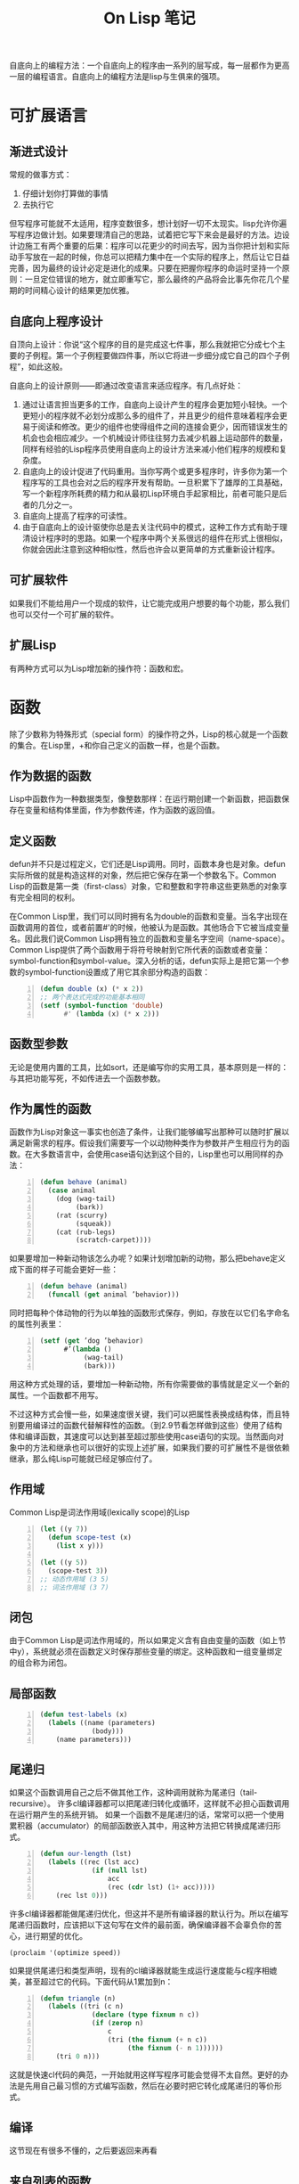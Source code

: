 #+TITLE: On Lisp 笔记
#+OPTIONS: ^:{}

自底向上的编程方法：一个自底向上的程序由一系列的层写成，每一层都作为更高一层的编程语言。自底向上的编程方法是lisp与生俱来的强项。

* 可扩展语言

** 渐进式设计
常规的做事方式：
1. 仔细计划你打算做的事情
2. 去执行它

但写程序可能就不太适用，程序变数很多，想计划好一切不太现实。lisp允许你遍写程序边做计划。如果要理清自己的思路，试着把它写下来会是最好的方法。边设计边施工有两个重要的后果：程序可以花更少的时间去写，因为当你把计划和实际动手写放在一起的时候，你总可以把精力集中在一个实际的程序上，然后让它日益完善，因为最终的设计必定是进化的成果。只要在把握你程序的命运时坚持一个原则：一旦定位错误的地方，就立即重写它，那么最终的产品将会比事先你花几个星期的时间精心设计的结果更加优雅。

** 自底向上程序设计
自顶向上设计：你说“这个程序的目的是完成这七件事，那么我就把它分成七个主要的子例程。第一个子例程要做四件事，所以它将进一步细分成它自己的四个子例程”，如此这般。

自底向上的设计原则——即通过改变语言来适应程序。有几点好处：
1. 通过让语言担当更多的工作，自底向上设计产生的程序会更加短小轻快。一个更短小的程序就不必划分成那么多的组件了，并且更少的组件意味着程序会更易于阅读和修改。更少的组件也使得组件之间的连接会更少，因而错误发生的机会也会相应减少。一个机械设计师往往努力去减少机器上运动部件的数量，同样有经验的Lisp程序员使用自底向上的设计方法来减小他们程序的规模和复杂度。
2. 自底向上的设计促进了代码重用。当你写两个或更多程序时，许多你为第一个程序写的工具也会对之后的程序开发有帮助。一旦积累下了雄厚的工具基础，写一个新程序所耗费的精力和从最初Lisp环境白手起家相比，前者可能只是后者的几分之一。
3. 自底向上提高了程序的可读性。
4. 由于自底向上的设计驱使你总是去关注代码中的模式，这种工作方式有助于理清设计程序时的思路。如果一个程序中两个关系很远的组件在形式上很相似，你就会因此注意到这种相似性，然后也许会以更简单的方式重新设计程序。

** 可扩展软件
如果我们不能给用户一个现成的软件，让它能完成用户想要的每个功能，那么我们也可以交付一个可扩展的软件。

** 扩展Lisp
有两种方式可以为Lisp增加新的操作符：函数和宏。

* 函数
除了少数称为特殊形式（special form）的操作符之外，Lisp的核心就是一个函数的集合。在Lisp里，+和你自己定义的函数一样，也是个函数。

** 作为数据的函数
Lisp中函数作为一种数据类型，像整数那样：在运行期创建一个新函数，把函数保存在变量和结构体里面，作为参数传递，作为函数的返回值。

** 定义函数
defun并不只是过程定义，它们还是Lisp调用。同时，函数本身也是对象。defun实际所做的就是构造这样的对象，然后把它保存在第一个参数名下。Common Lisp的函数是第一类（first-class）对象，它和整数和字符串这些更熟悉的对象享有完全相同的权利。

在Common Lisp里，我们可以同时拥有名为double的函数和变量。当名字出现在函数调用的首位，或者前置#'的时候，他被认为是函数。其他场合下它被当成变量名。因此我们说Common Lisp拥有独立的函数和变量名字空间（name-space）。Common Lisp提供了两个函数用于将符号映射到它所代表的函数或者变量：symbol-function和symbol-value。深入分析的话，defun实际上是把它第一个参数的symbol-function设置成了用它其余部分构造的函数：
#+BEGIN_SRC lisp -n
  (defun double (x) (* x 2))
  ;; 两个表达式完成的功能基本相同
  (setf (symbol-function 'double)
        #' (lambda (x) (* x 2)))
#+END_SRC

** 函数型参数
无论是使用内置的工具，比如sort，还是编写你的实用工具，基本原则是一样的：与其把功能写死，不如传进去一个函数参数。

** 作为属性的函数
函数作为Lisp对象这一事实也创造了条件，让我们能够编写出那种可以随时扩展以满足新需求的程序。假设我们需要写一个以动物种类作为参数并产生相应行为的函数。在大多数语言中，会使用case语句达到这个目的，Lisp里也可以用同样的办法：
#+BEGIN_SRC lisp -n
  (defun behave (animal)
    (case animal
      (dog (wag-tail)
           (bark))
      (rat (scurry)
           (squeak))
      (cat (rub-legs)
           (scratch-carpet))))
#+END_SRC
如果要增加一种新动物该怎么办呢？如果计划增加新的动物，那么把behave定义成下面的样子可能会更好一些：
#+BEGIN_SRC lisp -n
  (defun behave (animal)
    (funcall (get animal ’behavior)))
#+END_SRC
同时把每种个体动物的行为以单独的函数形式保存，例如，存放在以它们名字命名的属性列表里：
#+BEGIN_SRC lisp -n
  (setf (get ’dog ’behavior)
        #’(lambda ()
             (wag-tail)
             (bark)))
#+END_SRC
用这种方式处理的话，要增加一种新动物，所有你需要做的事情就是定义一个新的属性。一个函数都不用写。

不过这种方式会慢一些，如果速度很关键，我们可以把属性表换成结构体，而且特别要用编译过的函数代替解释性的函数。（到2.9节看怎样做到这些）使用了结构体和编译函数，其速度可以达到甚至超过那些使用case语句的实现。当然面向对象中的方法和继承也可以很好的实现上述扩展，如果我们要的可扩展性不是很依赖继承，那么纯Lisp可能就已经足够应付了。

** 作用域
Common Lisp是词法作用域(lexically scope)的Lisp
#+BEGIN_SRC lisp -n
  (let ((y 7))
    (defun scope-test (x)
      (list x y)))
  
  (let ((y 5))
    (scope-test 3))
  ;; 动态作用域 (3 5)
  ;; 词法作用域 (3 7)
#+END_SRC
** 闭包
由于Common Lisp是词法作用域的，所以如果定义含有自由变量的函数（如上节中y），系统就必须在函数定义时保存那些变量的绑定。这种函数和一组变量绑定的组合称为闭包。
** 局部函数
#+BEGIN_SRC lisp -n
  (defun test-labels (x)
    (labels ((name (parameters)
               (body)))
      (name parameters)))
#+END_SRC
** 尾递归
如果这个函数调用自己之后不做其他工作，这种调用就称为尾递归（tail-recursive）。
许多cl编译器都可以把尾递归转化成循环，这样就不必担心函数调用在运行期产生的系统开销。
如果一个函数不是尾递归的话，常常可以把一个使用累积器（accumulator）的局部函数嵌入其中，用这种方法把它转换成尾递归形式。
#+BEGIN_SRC lisp -n
  (defun our-length (lst)
    (labels ((rec (lst acc)
               (if (null lst)
                   acc
                   (rec (cdr lst) (1+ acc)))))
      (rec lst 0)))
#+END_SRC
许多cl编译器都能做尾递归优化，但这并不是所有编译器的默认行为。所以在编写尾递归函数时，应该把以下这句写在文件的最前面，确保编译器不会辜负你的苦心，进行期望的优化。
: (proclaim '(optimize speed))
如果提供尾递归和类型声明，现有的cl编译器就能生成运行速度能与c程序相媲美，甚至超过它的代码。下面代码从1累加到n：
#+BEGIN_SRC lisp -n
  (defun triangle (n)
    (labels ((tri (c n)
               (declare (type fixnum n c))
               (if (zerop n)
                   c
                   (tri (the fixnum (+ n c))
                        (the fixnum (- n 1))))))
      (tri 0 n)))
#+END_SRC
这就是快速cl代码的典范，一开始就用这样写程序可能会觉得不太自然。更好的办法是先用自己最习惯的方式编写函数，然后在必要时把它转化成尾递归的等价形式。
** 编译
这节现在有很多不懂的，之后要返回来再看
** 来自列表的函数

* 函数式编程
** 函数式设计
函数式编程意味着利用返回值而不是副作用来写程序。副作用包括破坏性修改对象以及变量赋值。如果副作用很少并且局部化，程序就会容易阅读，测试和调试。

